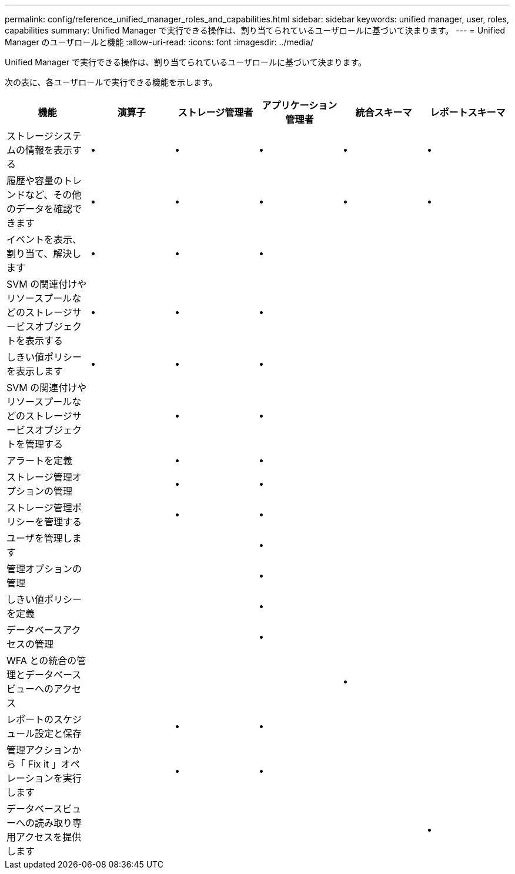 ---
permalink: config/reference_unified_manager_roles_and_capabilities.html 
sidebar: sidebar 
keywords: unified manager, user, roles, capabilities 
summary: Unified Manager で実行できる操作は、割り当てられているユーザロールに基づいて決まります。 
---
= Unified Manager のユーザロールと機能
:allow-uri-read: 
:icons: font
:imagesdir: ../media/


[role="lead"]
Unified Manager で実行できる操作は、割り当てられているユーザロールに基づいて決まります。

次の表に、各ユーザロールで実行できる機能を示します。

[cols="6*"]
|===
| 機能 | 演算子 | ストレージ管理者 | アプリケーション管理者 | 統合スキーマ | レポートスキーマ 


 a| 
ストレージシステムの情報を表示する
 a| 
•
 a| 
•
 a| 
•
 a| 
•
 a| 
•



 a| 
履歴や容量のトレンドなど、その他のデータを確認できます
 a| 
•
 a| 
•
 a| 
•
 a| 
•
 a| 
•



 a| 
イベントを表示、割り当て、解決します
 a| 
•
 a| 
•
 a| 
•
 a| 
 a| 



 a| 
SVM の関連付けやリソースプールなどのストレージサービスオブジェクトを表示する
 a| 
•
 a| 
•
 a| 
•
 a| 
 a| 



 a| 
しきい値ポリシーを表示します
 a| 
•
 a| 
•
 a| 
•
 a| 
 a| 



 a| 
SVM の関連付けやリソースプールなどのストレージサービスオブジェクトを管理する
 a| 
 a| 
•
 a| 
•
 a| 
 a| 



 a| 
アラートを定義
 a| 
 a| 
•
 a| 
•
 a| 
 a| 



 a| 
ストレージ管理オプションの管理
 a| 
 a| 
•
 a| 
•
 a| 
 a| 



 a| 
ストレージ管理ポリシーを管理する
 a| 
 a| 
•
 a| 
•
 a| 
 a| 



 a| 
ユーザを管理します
 a| 
 a| 
 a| 
•
 a| 
 a| 



 a| 
管理オプションの管理
 a| 
 a| 
 a| 
•
 a| 
 a| 



 a| 
しきい値ポリシーを定義
 a| 
 a| 
 a| 
•
 a| 
 a| 



 a| 
データベースアクセスの管理
 a| 
 a| 
 a| 
•
 a| 
 a| 



 a| 
WFA との統合の管理とデータベースビューへのアクセス
 a| 
 a| 
 a| 
 a| 
•
 a| 



 a| 
レポートのスケジュール設定と保存
 a| 
 a| 
•
 a| 
•
 a| 
 a| 



 a| 
管理アクションから「 Fix it 」オペレーションを実行します
 a| 
 a| 
•
 a| 
•
 a| 
 a| 



 a| 
データベースビューへの読み取り専用アクセスを提供します
 a| 
 a| 
 a| 
 a| 
 a| 
•

|===